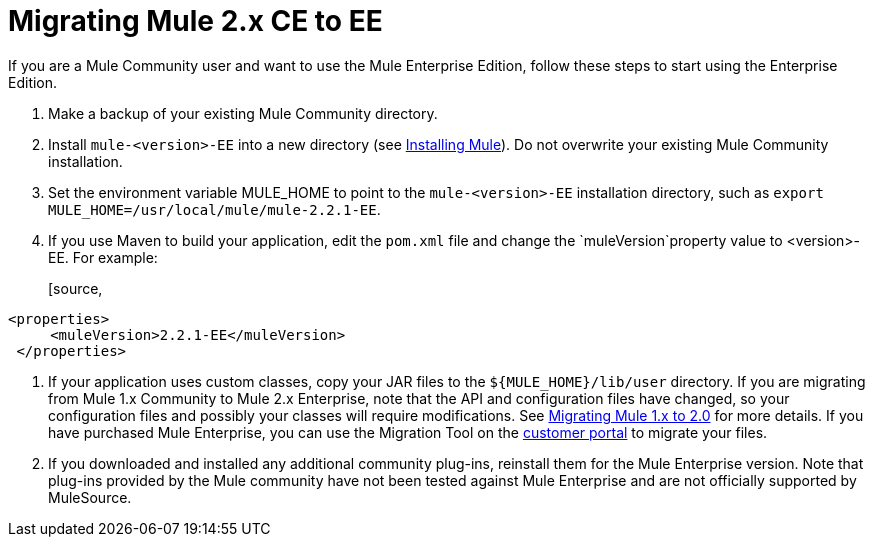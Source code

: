 = Migrating Mule 2.x CE to EE
:keywords: release notes, esb


If you are a Mule Community user and want to use the Mule Enterprise Edition, follow these steps to start using the Enterprise Edition.

. Make a backup of your existing Mule Community directory.
. Install `mule-<version>-EE` into a new directory (see link:/documentation/display/current/Installing[Installing Mule]). Do not overwrite your existing Mule Community installation.
. Set the environment variable MULE_HOME to point to the `mule-<version>-EE` installation directory, such as `export MULE_HOME=/usr/local/mule/mule-2.2.1-EE`.
. If you use Maven to build your application, edit the `pom.xml` file and change the `muleVersion`property value to <version>-EE. For example:
+
[source,
----
<properties>
     <muleVersion>2.2.1-EE</muleVersion>
 </properties>
----
. If your application uses custom classes, copy your JAR files to the `${MULE_HOME}/lib/user` directory. If you are migrating from Mule 1.x Community to Mule 2.x Enterprise, note that the API and configuration files have changed, so your configuration files and possibly your classes will require modifications. See link:/documentation/display/current/Migrating+Mule+1.x+to+2.0[Migrating Mule 1.x to 2.0] for more details. If you have purchased Mule Enterprise, you can use the Migration Tool on the http://mulesupport.mulesource.com/portal/login.mule[customer portal] to migrate your files.
. If you downloaded and installed any additional community plug-ins, reinstall them for the Mule Enterprise version. Note that plug-ins provided by the Mule community have not been tested against Mule Enterprise and are not officially supported by MuleSource.
